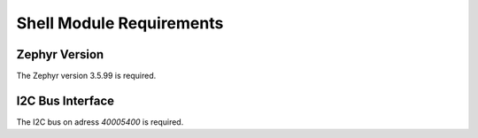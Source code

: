 .. _shell-rqt:

Shell Module Requirements
*************************

.. _SWRQT-VERSION_RQT:

Zephyr Version
==============

The Zephyr version 3.5.99 is required.

.. _SWRQT-I2C_SYSTEM_RQT:

I2C Bus Interface
=================

The I2C bus on adress *40005400* is required.
